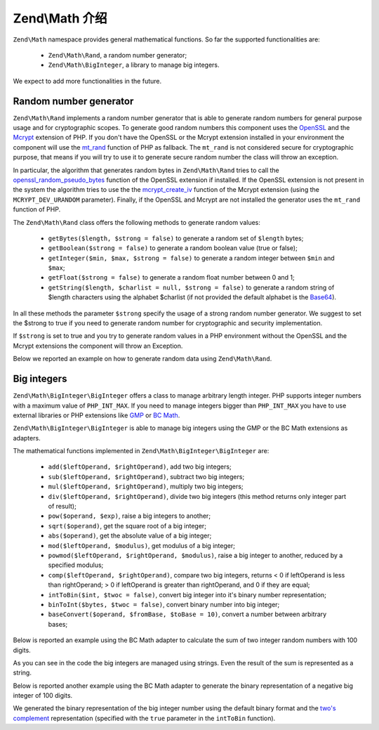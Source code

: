 .. _zend.math.introduction:

Zend\\Math 介绍
==========================

``Zend\Math`` namespace provides general mathematical functions. So far the supported functionalities are:

    - ``Zend\Math\Rand``, a random number generator;
    - ``Zend\Math\BigInteger``, a library to manage big integers.

We expect to add more functionalities in the future.

.. _zend.math.introduction.rand:

Random number generator
-----------------------

``Zend\Math\Rand`` implements a random number generator that is able to generate random numbers for general
purpose usage and for cryptographic scopes. To generate good random numbers this component uses the `OpenSSL`_ and
the `Mcrypt`_ extension of PHP. If you don't have the OpenSSL or the Mcrypt extension installed in your
environment the component will use the `mt_rand`_ function of PHP as fallback. The ``mt_rand`` is not considered
secure for cryptographic purpose, that means if you will try to use it to generate secure random number the class
will throw an exception.

In particular, the algorithm that generates random bytes in ``Zend\Math\Rand`` tries to call the
`openssl_random_pseudo_bytes`_ function of the OpenSSL extension if installed. If the OpenSSL extension is not
present in the system the algorithm tries to use the the `mcrypt_create_iv`_ function of the Mcrypt extension
(using the ``MCRYPT_DEV_URANDOM`` parameter). Finally, if the OpenSSL and Mcrypt are not installed the generator
uses the ``mt_rand`` function of PHP.

The ``Zend\Math\Rand`` class offers the following methods to generate random values:

    - ``getBytes($length, $strong = false)`` to generate a random set of ``$length`` bytes;
    - ``getBoolean($strong = false)`` to generate a random boolean value (true or false);
    - ``getInteger($min, $max, $strong = false)`` to generate a random integer between ``$min`` and ``$max``;
    - ``getFloat($strong = false)`` to generate a random float number between 0 and 1;
    - ``getString($length, $charlist = null, $strong = false)`` to generate a random string of $length characters
      using the alphabet $charlist (if not provided the default alphabet is the `Base64`_).

In all these methods the parameter ``$strong`` specify the usage of a strong random number generator. We suggest to
set the $strong to true if you need to generate random number for cryptographic and security implementation.

If ``$strong`` is set to true and you try to generate random values in a PHP environment without the OpenSSL and
the Mcrypt extensions the component will throw an Exception.

Below we reported an example on how to generate random data using ``Zend\Math\Rand``.

.. code-block:: php
   :linenos:

   use Zend\Math\Rand;

   $bytes = Rand::getBytes(32, true);
   printf("Random bytes (in Base64): %s\n", base64_encode($bytes));

   $boolean = Rand::getBoolean();
   printf("Random boolean: %s\n", $boolean ? 'true' : 'false');

   $integer = Rand::getInteger(0,1000);
   printf("Random integer in [0-1000]: %d\n", $integer);

   $float = Rand::getFloat();
   printf("Random float in [0-1): %f\n", $float);

   $string = Rand::getString(32, 'abcdefghijklmnopqrstuvwxyz', true);
   printf("Random string in latin alphabet: %s\n", $string);


Big integers
------------

``Zend\Math\BigInteger\BigInteger`` offers a class to manage arbitrary length integer. PHP supports integer
numbers with a maximum value of ``PHP_INT_MAX``. If you need to manage integers bigger than ``PHP_INT_MAX``
you have to use external libraries or PHP extensions like `GMP`_ or `BC Math`_.

``Zend\Math\BigInteger\BigInteger`` is able to manage big integers using the GMP or the BC Math extensions as
adapters.

The mathematical functions implemented in ``Zend\Math\BigInteger\BigInteger`` are:

    - ``add($leftOperand, $rightOperand)``, add two big integers;
    - ``sub($leftOperand, $rightOperand)``, subtract two big integers;
    - ``mul($leftOperand, $rightOperand)``, multiply two big integers;
    - ``div($leftOperand, $rightOperand)``, divide two big integers (this method returns only integer part
      of result);
    - ``pow($operand, $exp)``, raise a big integers to another;
    - ``sqrt($operand)``, get the square root of a big integer;
    - ``abs($operand)``, get the absolute value of a big integer;
    - ``mod($leftOperand, $modulus)``, get modulus of a big integer;
    - ``powmod($leftOperand, $rightOperand, $modulus)``, raise a big integer to another, reduced by a 
      specified modulus;
    - ``comp($leftOperand, $rightOperand)``, compare two big integers, returns < 0 if leftOperand is less
      than rightOperand; > 0 if leftOperand is greater than rightOperand, and 0 if they are equal;
    - ``intToBin($int, $twoc = false)``, convert big integer into it's binary number representation;
    - ``binToInt($bytes, $twoc = false)``, convert binary number into big integer;
    - ``baseConvert($operand, $fromBase, $toBase = 10)``, convert a number between arbitrary bases;

Below is reported an example using the BC Math adapter to calculate the sum of two integer random numbers with
100 digits.

.. code-block:: php
   :linenos:

   use Zend\Math\BigInteger\BigInteger;
   use Zend\Math\Rand;

   $bigInt = BigInteger::factory('bcmath');

   $x = Rand::getString(100,'0123456789');
   $y = Rand::getString(100,'0123456789');

   $sum = $bigInt->add($x, $y);
   $len = strlen($sum);

   printf("%{$len}s +\n%{$len}s =\n%s\n%s\n", $x, $y, str_repeat('-', $len), $sum);

As you can see in the code the big integers are managed using strings. Even the result of the sum is 
represented as a string.

Below is reported another example using the BC Math adapter to generate the binary representation of a
negative big integer of 100 digits.

.. code-block:: php
   :linenos:

   use Zend\Math\BigInteger\BigInteger;
   use Zend\Math\Rand;

   $bigInt = BigInteger::factory('bcmath');

   $digit = 100;
   $x = '-' . Rand::getString($digit,'0123456789');

   $byte = $bigInt->intToBin($x);

   printf("The binary representation of the big integer with $digit digit:\n%s\nis (in Base64 format): %s\n",
          $x, base64_encode($byte));
   printf("Length in bytes: %d\n", strlen($byte));

   $byte = $bigInt->intToBin($x, true);

   printf("The two's complement binary representation of the big integer with $digit digit:\n%s\nis (in Base64 format): %s\n",
          $x, base64_encode($byte));
   printf("Length in bytes: %d\n", strlen($byte));

We generated the binary representation of the big integer number using the default binary format and the
`two's complement`_ representation (specified with the ``true`` parameter in the ``intToBin`` function).


.. _`OpenSSL`: http://php.net/manual/en/book.openssl.php
.. _`Mcrypt`: http://it.php.net/manual/en/book.mcrypt.php
.. _`mt_rand`: http://it.php.net/manual/en/function.mt-rand.php
.. _`openssl_random_pseudo_bytes`: http://it.php.net/manual/en/function.openssl-random-pseudo-bytes.php
.. _`mcrypt_create_iv`: http://it.php.net/manual/en/function.mcrypt-create-iv.php
.. _`Base64`: http://en.wikipedia.org/wiki/Base64
.. _`GMP`: http://www.php.net/manual/en/book.gmp.php
.. _`BC Math`: http://www.php.net/manual/en/book.bc.php
.. _`two's complement`: http://en.wikipedia.org/wiki/Two%27s_complement